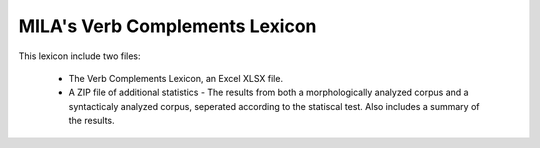 MILA's Verb Complements Lexicon
================================

This lexicon include two files:

 * The Verb Complements Lexicon, an Excel XLSX file.
 * A ZIP file of additional statistics - The results from both a morphologically analyzed corpus and a syntacticaly analyzed corpus, seperated according to the statiscal test. Also includes a summary of the results.
